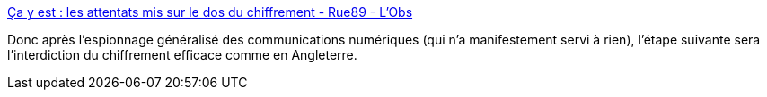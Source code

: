 :jbake-type: post
:jbake-status: published
:jbake-title: Ça y est : les attentats mis sur le dos du chiffrement - Rue89 - L'Obs
:jbake-tags: politique,numérique,sécurité,confidentialité,_mois_nov.,_année_2015
:jbake-date: 2015-11-18
:jbake-depth: ../
:jbake-uri: shaarli/1447837170000.adoc
:jbake-source: https://nicolas-delsaux.hd.free.fr/Shaarli?searchterm=http%3A%2F%2Frue89.nouvelobs.com%2F2015%2F11%2F17%2Fca-y-est-les-attentats-mis-dos-chiffrement-262154&searchtags=politique+num%C3%A9rique+s%C3%A9curit%C3%A9+confidentialit%C3%A9+_mois_nov.+_ann%C3%A9e_2015
:jbake-style: shaarli

http://rue89.nouvelobs.com/2015/11/17/ca-y-est-les-attentats-mis-dos-chiffrement-262154[Ça y est : les attentats mis sur le dos du chiffrement - Rue89 - L'Obs]

Donc après l'espionnage généralisé des communications numériques (qui n'a manifestement servi à rien), l'étape suivante sera l'interdiction du chiffrement efficace comme en Angleterre.
